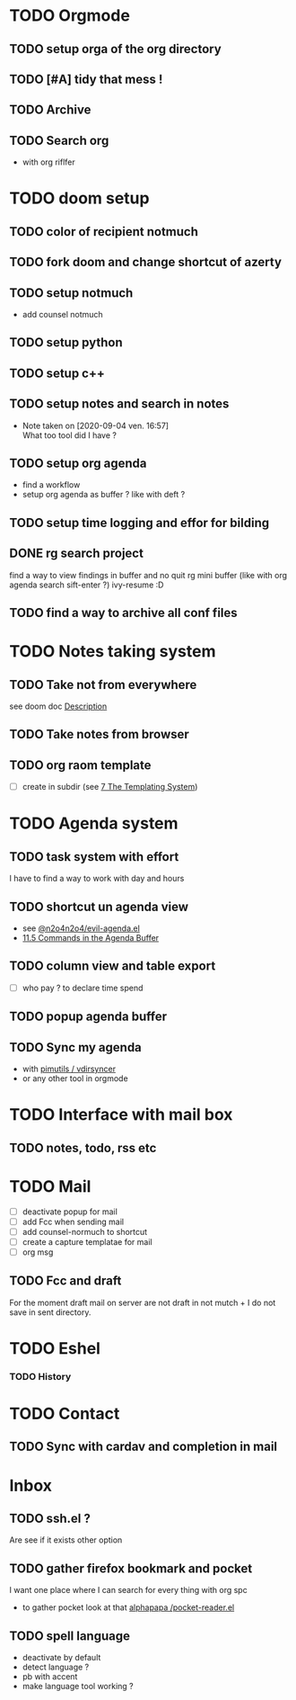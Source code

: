 * TODO Orgmode
** TODO setup orga of the org directory
** TODO [#A] tidy that mess !
** TODO Archive
** TODO Search org
- with org riflfer
* TODO doom setup
** TODO color of recipient notmuch
** TODO fork doom and change shortcut of azerty
** TODO setup notmuch
- add counsel notmuch
** TODO setup python
** TODO setup c++
** TODO setup notes and search in notes
- Note taken on [2020-09-04 ven. 16:57] \\
  What too tool did I have ?
** TODO setup org agenda
- find a workflow
- setup org agenda as buffer ? like with deft ?
** TODO setup time logging and effor for bilding
** DONE rg search project
find a way to view findings in buffer and no quit rg mini buffer (like with org
agenda search sift-enter ?)
ivy-resume :D
** TODO find a way to archive all conf files
* TODO Notes taking system
** TODO Take not from everywhere
see doom doc [[file:~/doom-emacs/modules/lang/org/README.org::*Description][Description]]
** TODO Take notes from browser
** TODO org raom template
- [ ] create in subdir (see [[https://www.orgroam.com/manual/The-Templating-System.html#The-Templating-System][7 The Templating System]])
* TODO Agenda system
** TODO task system with effort
I have to find a way to work with day and hours
** TODO shortcut un agenda view
- see [[https://gist.github.com/n2o4/65062bf378a6d6f575f71498deb20c80][@n2o4n2o4/evil-agenda.el]]
- [[https://orgmode.org/manual/Agenda-Commands.html#Agenda-Commands][11.5 Commands in the Agenda Buffer]]
** TODO column view and table export
- [ ] who pay ? to declare time spend
** TODO popup agenda buffer
** TODO Sync my agenda
- with [[https://github.com/pimutils/vdirsyncer][pimutils / vdirsyncer]]
- or any other tool in orgmode
* TODO Interface with mail box
** TODO notes, todo, rss etc
* TODO Mail
- [ ] deactivate popup for mail
- [ ] add Fcc when sending mail
- [ ] add counsel-normuch to shortcut
- [ ] create a capture templatae for mail
- [ ] org msg
** TODO Fcc and draft
For the moment draft mail on server are not draft in not mutch + I do not save
in sent directory.
* TODO Eshel
*** TODO History
* TODO Contact
** TODO Sync with cardav and completion in mail

* Inbox
** TODO ssh.el ?
Are see if it exists other option
** TODO gather firefox bookmark and pocket
I want one place where I can search for every thing with org spc
- to gather pocket look at that [[https://github.com/alphapapa/pocket-reader.el][alphapapa /pocket-reader.el]]

** TODO spell language
- deactivate by default
- detect language ?
- pb with accent
- make language tool working ?
